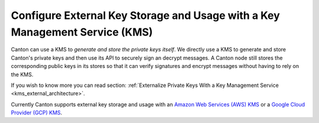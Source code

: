 ..
   Copyright (c) 2023 Digital Asset (Switzerland) GmbH and/or its affiliates.
..
   Proprietary code. All rights reserved.

.. _external_key_storage:

Configure External Key Storage and Usage with a Key Management Service (KMS)
============================================================================

.. enterprise-only::

Canton can use a KMS to `generate and store the private keys itself`.
We directly use a KMS to generate and store Canton's private keys
and then use its API to securely sign an decrypt messages. A Canton node still stores
the corresponding public keys in its stores so that it can verify signatures and
encrypt messages without having to rely on the KMS.

If you wish to know more you can read section: :ref:`Externalize Private Keys With a Key Management Service <kms_external_architecture>`.

Currently Canton supports external key storage and usage with an `Amazon Web Services (AWS) KMS
<https://aws.amazon.com/kms/>`_ or
a `Google Cloud Provider (GCP) KMS <https://cloud.google.com/security-key-management?hl=en>`_.
